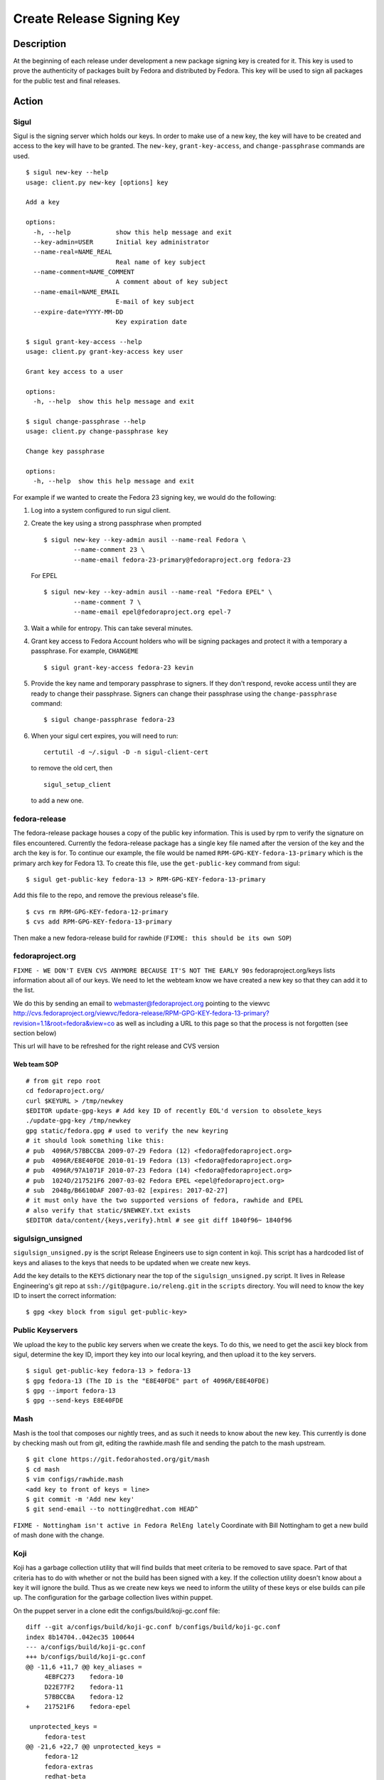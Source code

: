 ==========================
Create Release Signing Key
==========================

Description
===========
At the beginning of each release under development a new package signing key
is created for it.  This key is used to prove the authenticity of packages
built by Fedora and distributed by Fedora.  This key will be used to sign
all packages for the public test and final releases.

Action
======

Sigul
-----
Sigul is the signing server which holds our keys.  In order to make use of a
new key, the key will have to be created and access to the key will have to be
granted.  The ``new-key``, ``grant-key-access``, and ``change-passphrase``
commands are used.

::

    $ sigul new-key --help
    usage: client.py new-key [options] key

    Add a key

    options:
      -h, --help            show this help message and exit
      --key-admin=USER      Initial key administrator
      --name-real=NAME_REAL
                            Real name of key subject
      --name-comment=NAME_COMMENT
                            A comment about of key subject
      --name-email=NAME_EMAIL
                            E-mail of key subject
      --expire-date=YYYY-MM-DD
                            Key expiration date

    $ sigul grant-key-access --help
    usage: client.py grant-key-access key user

    Grant key access to a user

    options:
      -h, --help  show this help message and exit

    $ sigul change-passphrase --help
    usage: client.py change-passphrase key

    Change key passphrase

    options:
      -h, --help  show this help message and exit

For example if we wanted to create the Fedora 23 signing key, we would do the
following:

#. Log into a system configured to run sigul client.
#. Create the key using a strong passphrase when prompted

   ::

        $ sigul new-key --key-admin ausil --name-real Fedora \
                --name-comment 23 \
                --name-email fedora-23-primary@fedoraproject.org fedora-23

   For EPEL

   ::

        $ sigul new-key --key-admin ausil --name-real "Fedora EPEL" \
                --name-comment 7 \
                --name-email epel@fedoraproject.org epel-7

#. Wait a while for entropy.  This can take several minutes.
#. Grant key access to Fedora Account holders who will be signing packages and
   protect it with a temporary a passphrase.  For example, ``CHANGEME``

   ::

        $ sigul grant-key-access fedora-23 kevin

#. Provide the key name and temporary passphrase to signers. If they don't
   respond, revoke access until they are ready to change their passphrase.
   Signers can change their passphrase using the ``change-passphrase`` command:

   ::

        $ sigul change-passphrase fedora-23

#. When your sigul cert expires, you will need to run: 

   ::

        certutil -d ~/.sigul -D -n sigul-client-cert

   to remove the old cert, then

   ::

        sigul_setup_client

   to add a new one.

fedora-release
--------------
The fedora-release package houses a copy of the public key information.  This
is used by rpm to verify the signature on files encountered.  Currently the
fedora-release package has a single key file named after the version of the
key and the arch the key is for.  To continue our example, the file would be
named ``RPM-GPG-KEY-fedora-13-primary`` which is the primary arch key for
Fedora 13.  To create this file, use the ``get-public-key`` command from sigul:

::

    $ sigul get-public-key fedora-13 > RPM-GPG-KEY-fedora-13-primary

Add this file to the repo, and remove the previous release's file.

::

    $ cvs rm RPM-GPG-KEY-fedora-12-primary
    $ cvs add RPM-GPG-KEY-fedora-13-primary

Then make a new fedora-release build for rawhide (``FIXME: this should be its own SOP``)

fedoraproject.org
-----------------
``FIXME - WE DON'T EVEN CVS ANYMORE BECAUSE IT'S NOT THE EARLY 90s``
fedoraproject.org/keys lists information about all of our keys.  We need to
let the webteam know we have created a new key so that they can add it to the
list.

We do this by sending an email to webmaster@fedoraproject.org pointing to the
viewvc
http://cvs.fedoraproject.org/viewvc/fedora-release/RPM-GPG-KEY-fedora-13-primary?revision=1.1&root=fedora&view=co
as well as including a URL to this page so that the process is not forgotten
(see section below)

This url will have to be refreshed for the right release and CVS version

Web team SOP
^^^^^^^^^^^^

::

    # from git repo root
    cd fedoraproject.org/
    curl $KEYURL > /tmp/newkey
    $EDITOR update-gpg-keys # Add key ID of recently EOL'd version to obsolete_keys
    ./update-gpg-key /tmp/newkey
    gpg static/fedora.gpg # used to verify the new keyring
    # it should look something like this:
    # pub  4096R/57BBCCBA 2009-07-29 Fedora (12) <fedora@fedoraproject.org>
    # pub  4096R/E8E40FDE 2010-01-19 Fedora (13) <fedora@fedoraproject.org>
    # pub  4096R/97A1071F 2010-07-23 Fedora (14) <fedora@fedoraproject.org>
    # pub  1024D/217521F6 2007-03-02 Fedora EPEL <epel@fedoraproject.org>
    # sub  2048g/B6610DAF 2007-03-02 [expires: 2017-02-27]
    # it must only have the two supported versions of fedora, rawhide and EPEL
    # also verify that static/$NEWKEY.txt exists
    $EDITOR data/content/{keys,verify}.html # see git diff 1840f96~ 1840f96

sigulsign_unsigned
------------------
``sigulsign_unsigned.py`` is the script Release Engineers use to sign content in
koji.  This script has a hardcoded list of keys and aliases to the keys that
needs to be updated when we create new keys.

Add the key details to the ``KEYS`` dictionary near the top of the
``sigulsign_unsigned.py`` script.  It lives in Release Engineering's git repo
at ``ssh://git@pagure.io/releng.git`` in the ``scripts`` directory. You
will need to know the key ID to insert the correct information:

::

    $ gpg <key block from sigul get-public-key>

Public Keyservers
-----------------
We upload the key to the public key servers when we create the keys.  To do
this, we need to get the ascii key block from sigul, determine the key ID,
import they key into our local keyring, and then upload it to the key servers.

::

    $ sigul get-public-key fedora-13 > fedora-13
    $ gpg fedora-13 (The ID is the "E8E40FDE" part of 4096R/E8E40FDE)
    $ gpg --import fedora-13
    $ gpg --send-keys E8E40FDE

Mash
----
Mash is the tool that composes our nightly trees, and as such it needs to know
about the new key.  This currently is done by checking mash out from git,
editing the rawhide.mash file and sending the patch to the mash upstream.

::

    $ git clone https://git.fedorahosted.org/git/mash
    $ cd mash
    $ vim configs/rawhide.mash
    <add key to front of keys = line>
    $ git commit -m 'Add new key'
    $ git send-email --to notting@redhat.com HEAD^


``FIXME - Nottingham isn't active in Fedora RelEng lately``
Coordinate with Bill Nottingham to get a new build of mash done with the change.

Koji
----
Koji has a garbage collection utility that will find builds that meet criteria
to be removed to save space.  Part of that criteria has to do with whether or
not the build has been signed with a key.  If the collection utility doesn't
know about a key it will ignore the build.  Thus as we create new keys we need
to inform the utility of these keys or else builds can pile up.  The
configuration for the garbage collection lives within puppet.

On the puppet server in a clone edit the configs/build/koji-gc.conf file:

::

    diff --git a/configs/build/koji-gc.conf b/configs/build/koji-gc.conf
    index 8b14704..042ec35 100644
    --- a/configs/build/koji-gc.conf
    +++ b/configs/build/koji-gc.conf
    @@ -11,6 +11,7 @@ key_aliases =
         4EBFC273    fedora-10
         D22E77F2    fedora-11
         57BBCCBA    fedora-12
    +    217521F6    fedora-epel

     unprotected_keys =
         fedora-test
    @@ -21,6 +22,7 @@ unprotected_keys =
         fedora-12
         fedora-extras
         redhat-beta
    +    fedora-epel

     server = https://koji.fedoraproject.org/kojihub
     weburl = http://koji.fedoraproject.org/koji
    @@ -38,6 +40,7 @@ policy =
         sig fedora-10 && age < 12 weeks :: keep
         sig fedora-11 && age < 12 weeks :: keep
         sig fedora-12 && age < 12 weeks :: keep
    +    sig fedora-epel && age < 12 weeks :: keep

         #stuff to chuck semi-rapidly
         tag *-testing *-candidate *-override && order >= 2 :: untag

In this case the fedora-epel key was added to the list of key aliases, then
referenced in the list of unprotected_keys, and finally a policy was created
for how long to keep builds signed with this key.

Once you've made your change commit and push.  The buildsystem will pick up
this change the next time puppet refreshes.

Verification
============
We can verify that the key was created in sigul, the correct users have access
to the key, the key was added to the fedora-release package, that the website
was updated with the right key, that sigulsign_unsigned was properly updated,
and that the key was successfully updated to the public key servers.

sigul
-----
Use the ``list-keys`` command to verify that the key was indeed added to sigul:

::

    $ sigul list-keys
    Administrator's password: 
    fedora-10
    fedora-10-testing
    fedora-11
    fedora-12
    fedora-13

Our new key should be on the list.  This command expects **your**
administrative password.

Use the ``list-key-users`` command to verify all the signers have access:

::

        $ sigul list-key-users fedora-13
        Key passphrase: 
        jkeating
        jwboyer

This command expects **your** key passphrase for the key in question.

fedora-release
--------------
To verify that the key was added to this package correctly, download the latest
build from koji and run rpm2cpio on it, then run gpg on the key file:

::

    $ koji download-build --arch noarch --latest dist-f13 fedora-release
    fedora-release.noarch                                   |  39 kB     00:00 ... 

    $ rpm2cpio fedora-release-13-0.3.noarch.rpm |cpio -ivd
    ./etc/fedora-release
    ./etc/issue
    ./etc/issue.net
    ./etc/pki/rpm-gpg
    ./etc/pki/rpm-gpg/RPM-GPG-KEY-fedora
    ./etc/pki/rpm-gpg/RPM-GPG-KEY-fedora-13-primary
    ./etc/pki/rpm-gpg/RPM-GPG-KEY-fedora-i386
    ./etc/pki/rpm-gpg/RPM-GPG-KEY-fedora-ppc
    ./etc/pki/rpm-gpg/RPM-GPG-KEY-fedora-ppc64
    ./etc/pki/rpm-gpg/RPM-GPG-KEY-fedora-x86_64
    ./etc/redhat-release
    ./etc/rpm/macros.dist
    ./etc/system-release
    ./etc/system-release-cpe
    ./etc/yum.repos.d
    ./etc/yum.repos.d/fedora-rawhide.repo
    ./etc/yum.repos.d/fedora-updates-testing.repo
    ./etc/yum.repos.d/fedora-updates.repo
    ./etc/yum.repos.d/fedora.repo
    ./usr/share/doc/fedora-release-13
    ./usr/share/doc/fedora-release-13/GPL
    57 blocks

    $ gpg etc/pki/rpm-gpg/RPM-GPG-KEY-fedora-13-primary
    pub  4096R/E8E40FDE 2010-01-19 Fedora (13) <fedora@fedoraproject.org>

You may wish to do this in a tempoary directory to make cleaning it up easy.

fedoraproject.org
-----------------
One can simply browse to http://fedoraproject.org/keys to verify that the key
has been uploaded.

sigulsign_unsigned
------------------
The best way to test whether or not the key has been added correctly is to
sign a package using the key, like our newly built fedora-release package.

::

    $ ./sigulsign_unsigned.py fedora-13 fedora-release-13-0.3
    Passphrase for fedora-13: 

The command should exit cleanly.

Public key servers
------------------
One can use the <code>search-keys</code> command from gpg to locate the key on the public server:

::

    $ gpg --search-keys "Fedora (13)"
    gpg: searching for "Fedora (13)" from hkp server subkeys.pgp.net
    (1) Fedora (13) <fedora@fedoraproject.org>
          4096 bit RSA key E8E40FDE, created: 2010-01-19
    ...

Koji
----
Log into koji01 by way of gateway.fedoraproject.org.

Verify that ``/etc/koji-gc/koji-gc.conf`` has the new key in it.

Consider Before Running
=======================

Nothing at this time.

